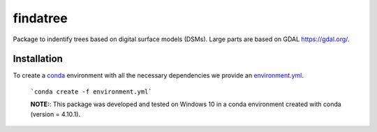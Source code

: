 findatree
=============
Package to indentify trees based on digital surface models (DSMs). Large parts are based on GDAL `<https://gdal.org/>`_.

Installation
^^^^^^^^^^^^
To create a `conda <https://www.anaconda.com/>`_ environment with all the necessary dependencies we provide an 
`environment.yml <https://github.com/FlorianStehr/findatree/blob/master/environment.yml>`_.
 ```conda create -f environment.yml```
 
 **NOTE:**: This package was developed and tested on Windows 10 in a conda environment created with conda (version = 4.10.1).

